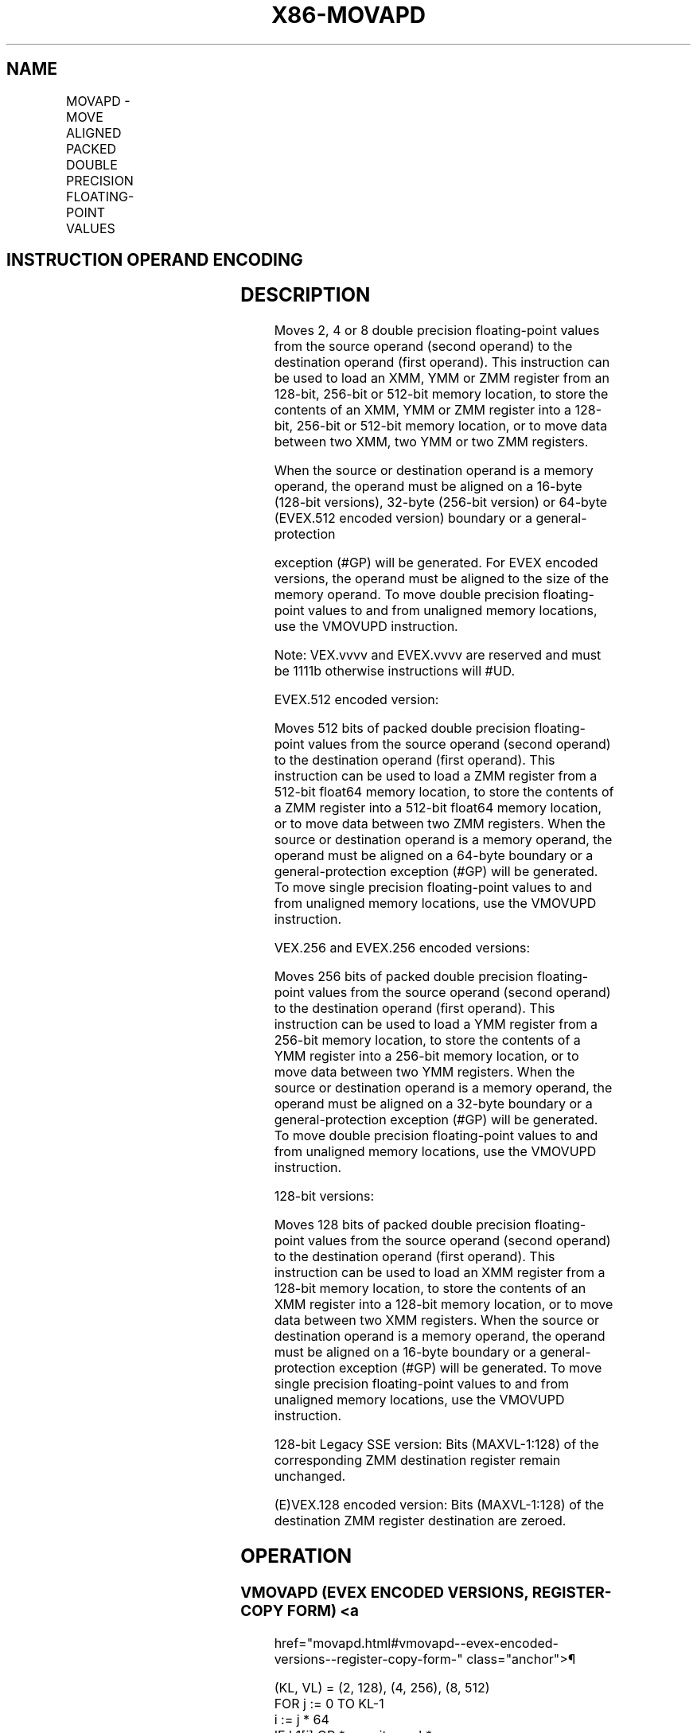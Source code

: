 '\" t
.nh
.TH "X86-MOVAPD" "7" "December 2023" "Intel" "Intel x86-64 ISA Manual"
.SH NAME
MOVAPD - MOVE ALIGNED PACKED DOUBLE PRECISION FLOATING-POINT VALUES
.TS
allbox;
l l l l l 
l l l l l .
\fBOpcode/Instruction\fP	\fBOp/En\fP	\fB64/32 bit Mode Support\fP	\fBCPUID Feature Flag\fP	\fBDescription\fP
T{
66 0F 28 /r MOVAPD xmm1, xmm2/m128
T}	A	V/V	SSE2	T{
Move aligned packed double precision floating-point values from xmm2/mem to xmm1.
T}
T{
66 0F 29 /r MOVAPD xmm2/m128, xmm1
T}	B	V/V	SSE2	T{
Move aligned packed double precision floating-point values from xmm1 to xmm2/mem.
T}
T{
VEX.128.66.0F.WIG 28 /r VMOVAPD xmm1, xmm2/m128
T}	A	V/V	AVX	T{
Move aligned packed double precision floating-point values from xmm2/mem to xmm1.
T}
T{
VEX.128.66.0F.WIG 29 /r VMOVAPD xmm2/m128, xmm1
T}	B	V/V	AVX	T{
Move aligned packed double precision floating-point values from xmm1 to xmm2/mem.
T}
T{
VEX.256.66.0F.WIG 28 /r VMOVAPD ymm1, ymm2/m256
T}	A	V/V	AVX	T{
Move aligned packed double precision floating-point values from ymm2/mem to ymm1.
T}
T{
VEX.256.66.0F.WIG 29 /r VMOVAPD ymm2/m256, ymm1
T}	B	V/V	AVX	T{
Move aligned packed double precision floating-point values from ymm1 to ymm2/mem.
T}
T{
EVEX.128.66.0F.W1 28 /r VMOVAPD xmm1 {k1}{z}, xmm2/m128
T}	C	V/V	AVX512VL AVX512F	T{
Move aligned packed double precision floating-point values from xmm2/m128 to xmm1 using writemask k1.
T}
T{
EVEX.256.66.0F.W1 28 /r VMOVAPD ymm1 {k1}{z}, ymm2/m256
T}	C	V/V	AVX512VL AVX512F	T{
Move aligned packed double precision floating-point values from ymm2/m256 to ymm1 using writemask k1.
T}
T{
EVEX.512.66.0F.W1 28 /r VMOVAPD zmm1 {k1}{z}, zmm2/m512
T}	C	V/V	AVX512F	T{
Move aligned packed double precision floating-point values from zmm2/m512 to zmm1 using writemask k1.
T}
T{
EVEX.128.66.0F.W1 29 /r VMOVAPD xmm2/m128 {k1}{z}, xmm1
T}	D	V/V	AVX512VL AVX512F	T{
Move aligned packed double precision floating-point values from xmm1 to xmm2/m128 using writemask k1.
T}
T{
EVEX.256.66.0F.W1 29 /r VMOVAPD ymm2/m256 {k1}{z}, ymm1
T}	D	V/V	AVX512VL AVX512F	T{
Move aligned packed double precision floating-point values from ymm1 to ymm2/m256 using writemask k1.
T}
T{
EVEX.512.66.0F.W1 29 /r VMOVAPD zmm2/m512 {k1}{z}, zmm1
T}	D	V/V	AVX512F	T{
Move aligned packed double precision floating-point values from zmm1 to zmm2/m512 using writemask k1.
T}
.TE

.SH INSTRUCTION OPERAND ENCODING
.TS
allbox;
l l l l l l 
l l l l l l .
\fBOp/En\fP	\fBTuple Type\fP	\fBOperand 1\fP	\fBOperand 2\fP	\fBOperand 3\fP	\fBOperand 4\fP
A	N/A	ModRM:reg (w)	ModRM:r/m (r)	N/A	N/A
B	N/A	ModRM:r/m (w)	ModRM:reg (r)	N/A	N/A
C	Full Mem	ModRM:reg (w)	ModRM:r/m (r)	N/A	N/A
D	Full Mem	ModRM:r/m (w)	ModRM:reg (r)	N/A	N/A
.TE

.SH DESCRIPTION
Moves 2, 4 or 8 double precision floating-point values from the source
operand (second operand) to the destination operand (first operand).
This instruction can be used to load an XMM, YMM or ZMM register from an
128-bit, 256-bit or 512-bit memory location, to store the contents of an
XMM, YMM or ZMM register into a 128-bit, 256-bit or 512-bit memory
location, or to move data between two XMM, two YMM or two ZMM registers.

.PP
When the source or destination operand is a memory operand, the operand
must be aligned on a 16-byte (128-bit versions), 32-byte (256-bit
version) or 64-byte (EVEX.512 encoded version) boundary or a
general-protection

.PP
exception (#GP) will be generated. For EVEX encoded versions, the
operand must be aligned to the size of the memory operand. To move
double precision floating-point values to and from unaligned memory
locations, use the VMOVUPD instruction.

.PP
Note: VEX.vvvv and EVEX.vvvv are reserved and must be 1111b otherwise
instructions will #UD.

.PP
EVEX.512 encoded version:

.PP
Moves 512 bits of packed double precision floating-point values from the
source operand (second operand) to the destination operand (first
operand). This instruction can be used to load a ZMM register from a
512-bit float64 memory location, to store the contents of a ZMM register
into a 512-bit float64 memory location, or to move data between two ZMM
registers. When the source or destination operand is a memory operand,
the operand must be aligned on a 64-byte boundary or a
general-protection exception (#GP) will be generated. To move single
precision floating-point values to and from unaligned memory locations,
use the VMOVUPD instruction.

.PP
VEX.256 and EVEX.256 encoded versions:

.PP
Moves 256 bits of packed double precision floating-point values from the
source operand (second operand) to the destination operand (first
operand). This instruction can be used to load a YMM register from a
256-bit memory location, to store the contents of a YMM register into a
256-bit memory location, or to move data between two YMM registers. When
the source or destination operand is a memory operand, the operand must
be aligned on a 32-byte boundary or a general-protection exception (#GP)
will be generated. To move double precision floating-point values to and
from unaligned memory locations, use the VMOVUPD instruction.

.PP
128-bit versions:

.PP
Moves 128 bits of packed double precision floating-point values from the
source operand (second operand) to the destination operand (first
operand). This instruction can be used to load an XMM register from a
128-bit memory location, to store the contents of an XMM register into a
128-bit memory location, or to move data between two XMM registers. When
the source or destination operand is a memory operand, the operand must
be aligned on a 16-byte boundary or a general-protection exception (#GP)
will be generated. To move single precision floating-point values to and
from unaligned memory locations, use the VMOVUPD instruction.

.PP
128-bit Legacy SSE version: Bits (MAXVL-1:128) of the corresponding ZMM
destination register remain unchanged.

.PP
(E)VEX.128 encoded version: Bits (MAXVL-1:128) of the destination ZMM
register destination are zeroed.

.SH OPERATION
.SS VMOVAPD (EVEX ENCODED VERSIONS, REGISTER-COPY FORM) <a
href="movapd.html#vmovapd--evex-encoded-versions--register-copy-form-"
class="anchor">¶

.EX
(KL, VL) = (2, 128), (4, 256), (8, 512)
FOR j := 0 TO KL-1
    i := j * 64
    IF k1[j] OR *no writemask*
        THEN DEST[i+63:i] := SRC[i+63:i]
        ELSE
            IF *merging-masking*
                THEN *DEST[i+63:i] remains unchanged*
                ELSE DEST[i+63:i] := 0 ; zeroing-masking
            FI
    FI;
ENDFOR
DEST[MAXVL-1:VL] := 0
.EE

.SS VMOVAPD (EVEX ENCODED VERSIONS, STORE-FORM)  href="movapd.html#vmovapd--evex-encoded-versions--store-form-"
class="anchor">¶

.EX
(KL, VL) = (2, 128), (4, 256), (8, 512)
FOR j := 0 TO KL-1
    i := j * 64
    IF k1[j] OR *no writemask*
        THEN DEST[i+63:i] := SRC[i+63:i]
        ELSE
        ELSE *DEST[i+63:i] remains unchanged*
            ; merging-masking
    FI;
ENDFOR;
.EE

.SS VMOVAPD (EVEX ENCODED VERSIONS, LOAD-FORM)  href="movapd.html#vmovapd--evex-encoded-versions--load-form-"
class="anchor">¶

.EX
(KL, VL) = (2, 128), (4, 256), (8, 512)
FOR j := 0 TO KL-1
    i := j * 64
    IF k1[j] OR *no writemask*
        THEN DEST[i+63:i] := SRC[i+63:i]
        ELSE
            IF *merging-masking*
                THEN *DEST[i+63:i] remains unchanged*
                ELSE DEST[i+63:i] := 0 ; zeroing-masking
            FI
    FI;
ENDFOR
DEST[MAXVL-1:VL] := 0
.EE

.SS VMOVAPD (VEX.256 ENCODED VERSION, LOAD - AND REGISTER COPY) <a
href="movapd.html#vmovapd--vex-256-encoded-version--load---and-register-copy-"
class="anchor">¶

.EX
DEST[255:0] := SRC[255:0]
DEST[MAXVL-1:256] := 0
.EE

.SS VMOVAPD (VEX.256 ENCODED VERSION, STORE-FORM)  href="movapd.html#vmovapd--vex-256-encoded-version--store-form-"
class="anchor">¶

.EX
DEST[255:0] := SRC[255:0]
.EE

.SS VMOVAPD (VEX.128 ENCODED VERSION, LOAD - AND REGISTER COPY) <a
href="movapd.html#vmovapd--vex-128-encoded-version--load---and-register-copy-"
class="anchor">¶

.EX
DEST[127:0] := SRC[127:0]
DEST[MAXVL-1:128] := 0
.EE

.SS MOVAPD (128-BIT LOAD- AND REGISTER-COPY- FORM LEGACY SSE VERSION) <a
href="movapd.html#movapd--128-bit-load--and-register-copy--form-legacy-sse-version-"
class="anchor">¶

.EX
DEST[127:0] := SRC[127:0]
DEST[MAXVL-1:128] (Unmodified)
.EE

.SS (V)MOVAPD (128-BIT STORE-FORM VERSION)  href="movapd.html#-v-movapd--128-bit-store-form-version-"
class="anchor">¶

.EX
DEST[127:0] := SRC[127:0]
.EE

.SH INTEL C/C++ COMPILER INTRINSIC EQUIVALENT  href="movapd.html#intel-c-c++-compiler-intrinsic-equivalent"
class="anchor">¶

.EX
VMOVAPD __m512d _mm512_load_pd( void * m);

VMOVAPD __m512d _mm512_mask_load_pd(__m512d s, __mmask8 k, void * m);

VMOVAPD __m512d _mm512_maskz_load_pd( __mmask8 k, void * m);

VMOVAPD void _mm512_store_pd( void * d, __m512d a);

VMOVAPD void _mm512_mask_store_pd( void * d, __mmask8 k, __m512d a);

VMOVAPD __m256d _mm256_mask_load_pd(__m256d s, __mmask8 k, void * m);

VMOVAPD __m256d _mm256_maskz_load_pd( __mmask8 k, void * m);

VMOVAPD void _mm256_mask_store_pd( void * d, __mmask8 k, __m256d a);

VMOVAPD __m128d _mm_mask_load_pd(__m128d s, __mmask8 k, void * m);

VMOVAPD __m128d _mm_maskz_load_pd( __mmask8 k, void * m);

VMOVAPD void _mm_mask_store_pd( void * d, __mmask8 k, __m128d a);

MOVAPD __m256d _mm256_load_pd (double * p);

MOVAPD void _mm256_store_pd(double * p, __m256d a);

MOVAPD __m128d _mm_load_pd (double * p);

MOVAPD void _mm_store_pd(double * p, __m128d a);
.EE

.SH SIMD FLOATING-POINT EXCEPTIONS  href="movapd.html#simd-floating-point-exceptions"
class="anchor">¶

.PP
None.

.SH OTHER EXCEPTIONS
Non-EVEX-encoded instruction, see Exceptions Type1.SSE2 in
Table 2-18, “Type 1 Class Exception
Conditions.”

.PP
EVEX-encoded instruction, see Table
2-44, “Type E1 Class Exception Conditions.”

.PP
Additionally:

.TS
allbox;
l l 
l l .
\fB\fP	\fB\fP
#UD	T{
If EVEX.vvvv != 1111B or VEX.vvvv != 1111B.
T}
.TE

.SH COLOPHON
This UNOFFICIAL, mechanically-separated, non-verified reference is
provided for convenience, but it may be
incomplete or
broken in various obvious or non-obvious ways.
Refer to Intel® 64 and IA-32 Architectures Software Developer’s
Manual
\[la]https://software.intel.com/en\-us/download/intel\-64\-and\-ia\-32\-architectures\-sdm\-combined\-volumes\-1\-2a\-2b\-2c\-2d\-3a\-3b\-3c\-3d\-and\-4\[ra]
for anything serious.

.br
This page is generated by scripts; therefore may contain visual or semantical bugs. Please report them (or better, fix them) on https://github.com/MrQubo/x86-manpages.
